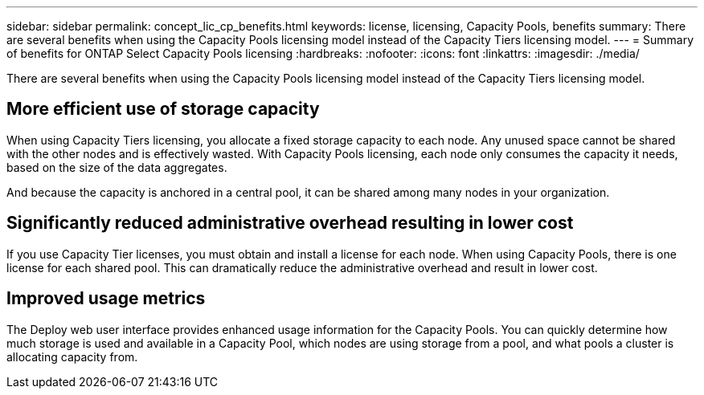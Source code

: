 ---
sidebar: sidebar
permalink: concept_lic_cp_benefits.html
keywords: license, licensing, Capacity Pools, benefits
summary: There are several benefits when using the Capacity Pools licensing model instead of the Capacity Tiers licensing model.
---
= Summary of benefits for ONTAP Select Capacity Pools licensing
:hardbreaks:
:nofooter:
:icons: font
:linkattrs:
:imagesdir: ./media/

[.lead]
There are several benefits when using the Capacity Pools licensing model instead of the Capacity Tiers licensing model.

== More efficient use of storage capacity

When using Capacity Tiers licensing, you allocate a fixed storage capacity to each node. Any unused space cannot be shared with the other nodes and is effectively wasted. With Capacity Pools licensing, each node only consumes the capacity it needs, based on the size of the data aggregates.

And because the capacity is anchored in a central pool, it can be shared among many nodes in your organization.

== Significantly reduced administrative overhead resulting in lower cost

If you use Capacity Tier licenses, you must obtain and install a license for each node. When using Capacity Pools, there is one license for each shared pool. This can dramatically reduce the administrative overhead and result in lower cost.

== Improved usage metrics

The Deploy web user interface provides enhanced usage information for the Capacity Pools. You can quickly determine how much storage is used and available in a Capacity Pool, which nodes are using storage from a pool, and what pools a cluster is allocating capacity from.
